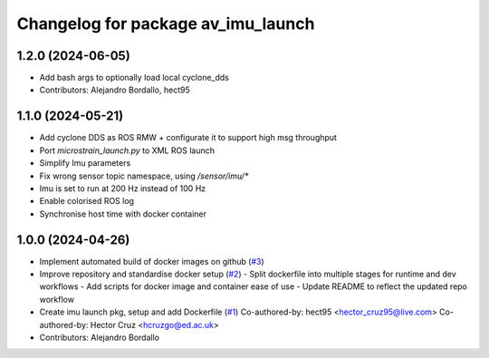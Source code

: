 ^^^^^^^^^^^^^^^^^^^^^^^^^^^^^^^^^^^
Changelog for package av_imu_launch
^^^^^^^^^^^^^^^^^^^^^^^^^^^^^^^^^^^

1.2.0 (2024-06-05)
------------------
* Add bash args to optionally load local cyclone_dds
* Contributors: Alejandro Bordallo, hect95

1.1.0 (2024-05-21)
------------------
* Add cyclone DDS as ROS RMW  + configurate it to support high msg throughput
* Port `microstrain_launch.py` to XML ROS launch
* Simplify Imu parameters
* Fix wrong sensor topic namespace, using `/sensor/imu/*`
* Imu is set to run at 200 Hz instead of 100 Hz
* Enable colorised ROS log
* Synchronise host time with docker container

1.0.0 (2024-04-26)
------------------
* Implement automated build of docker images on github (`#3 <https://github.com/ipab-rad/imu/issues/3>`_)
* Improve repository and standardise docker setup (`#2 <https://github.com/ipab-rad/imu/issues/2>`_)
  - Split dockerfile into multiple stages for runtime and dev workflows
  - Add scripts for docker image and container ease of use
  - Update README to reflect the updated repo workflow
* Create imu launch pkg, setup and add Dockerfile (`#1 <https://github.com/ipab-rad/imu/issues/1>`_)
  Co-authored-by: hect95 <hector_cruz95@live.com>
  Co-authored-by: Hector Cruz <hcruzgo@ed.ac.uk>
* Contributors: Alejandro Bordallo
